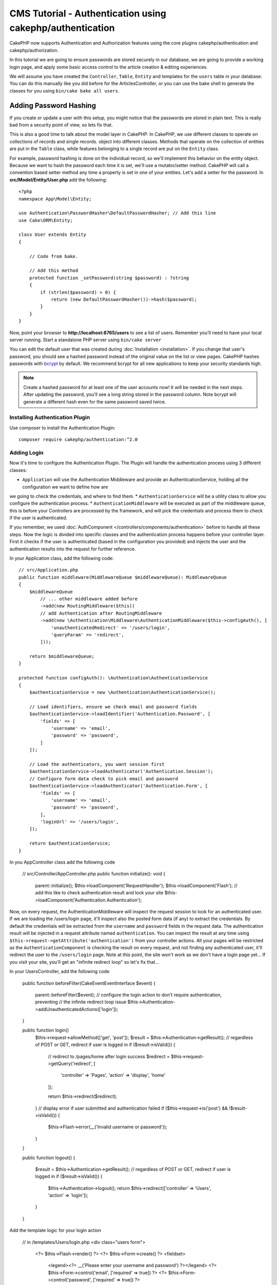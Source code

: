 CMS Tutorial - Authentication using cakephp/authentication
##########################################################

CakePHP now supports Authentication and Authorization features using the
core plugins cakephp/authentication and cakephp/authorization.

In this tutorial we are going to ensure passwords are stored securely in
our database, we are going to provide a working login page, and apply some
basic access control to the article creation & editing experiences.

We will assume you have created the ``Controller``, ``Table``, ``Entity`` and
templates for the ``users`` table in your database. You can do this manually
like you did before for the ArticlesController, or you can use the bake shell
to generate the classes for you using ``bin/cake bake all users``.

Adding Password Hashing
-----------------------

If you create or update a user with this setup, you might notice that
the passwords are stored in plain text. This is really bad from a security point
of view, so lets fix that.

This is also a good time to talk about the model layer in CakePHP. In CakePHP,
we use different classes to operate on collections of records and single records.
object into different classes. Methods that operate on the collection of
entities are put in the ``Table`` class, while features belonging to a single
record are put on the ``Entity`` class.

For example, password hashing is done on the individual record, so we'll
implement this behavior on the entity object. Because we want to hash the
password each time it is set, we'll use a mutator/setter method. CakePHP will
call a convention based setter method any time a property is set in one of your
entities. Let's add a setter for the password. In **src/Model/Entity/User.php**
add the following::

    <?php
    namespace App\Model\Entity;

    use Authentication\PasswordHasher\DefaultPasswordHasher; // Add this line
    use Cake\ORM\Entity;

    class User extends Entity
    {

        // Code from bake.

        // Add this method
        protected function _setPassword(string $password) : ?string
        {
            if (strlen($password) > 0) {
                return (new DefaultPasswordHasher())->hash($password);
            }
        }
    }

Now, point your browser to **http://localhost:8765/users** to see a list of users.
Remember you'll need to have your local server running. Start a standalone PHP
server using ``bin/cake server``

You can edit the default user that was created during
:doc:`Installation <installation>`. If you change that user's password,
you should see a hashed password instead of the original value on the list or
view pages. CakePHP hashes passwords with `bcrypt
<http://codahale.com/how-to-safely-store-a-password/>`_ by default. We recommend
bcrypt for all new applications to keep your security standards high.

.. note::

    Create a hashed password for at least one of the user accounts now! 
    It will be needed in the next steps.
    After updating the password, you'll see a long string stored in the password column.
    Note bcrypt will generate a different hash even for the same password saved twice.
    

Installing Authentication Plugin
================================

Use composer to install the Authentication Plugin::

    composer require cakephp/authentication:^2.0

Adding Login
============

Now it's time to configure the Authentication Plugin.
The Plugin will handle the authentication process using 3 different classes:

* ``Application`` will use the Authentication Middleware and provide an
  AuthenticationService, holding all the configuration we want to define how are
we going to check the credentials, and where to find them.
* ``AuthenticationService`` will be a utility class to allow you configure the
authentication process.
* ``AuthenticationMiddleware`` will be executed as part of the middleware queue,
this is before your Controllers are processed by the framework, and will pick the
credentials and process them to check if the user is authenticated.

If you remember, we used :doc:`AuthComponent </controllers/components/authentication>`
before to handle all these steps. Now the logic is divided into specific classes and
the authentication process happens before your controller layer. First it checks if the user
is authenticated (based in the configuration you provided) and injects the user and
the authentication results into the request for further reference.

In your Application class, add the following code::

    // src/Application.php
    public function middleware(MiddlewareQueue $middlewareQueue): MiddlewareQueue
    {
        $middlewareQueue
            // ... other middleware added before
            ->add(new RoutingMiddleware($this))
            // add Authentication after RoutingMiddleware
            ->add(new \Authentication\Middleware\AuthenticationMiddleware($this->configAuth(), [
                'unauthenticatedRedirect' => '/users/login',
                'queryParam' => 'redirect',
            ]));

        return $middlewareQueue;
    }

    protected function configAuth(): \Authentication\AuthenticationService
    {
        $authenticationService = new \Authentication\AuthenticationService();

        // Load identifiers, ensure we check email and password fields
        $authenticationService->loadIdentifier('Authentication.Password', [
            'fields' => [
                'username' => 'email',
                'password' => 'password',
            ]
        ]);

        // Load the authenticators, you want session first
        $authenticationService->loadAuthenticator('Authentication.Session');
        // Configure form data check to pick email and password
        $authenticationService->loadAuthenticator('Authentication.Form', [
            'fields' => [
                'username' => 'email',
                'password' => 'password',
            ],
            'loginUrl' => '/users/login',
        ]);

        return $authenticationService;
    }

In you AppController class add the following code

    // src/Controller/AppController.php
    public function initialize(): void
    {
        parent::initialize();
        $this->loadComponent('RequestHandler');
        $this->loadComponent('Flash');
        // add this like to check authentication result and lock your site
        $this->loadComponent('Authentication.Authentication');

Now, on every request, the AuthenticationMiddleware will inspect
the request session to look for an authenticated user. If we are loading the /users/login
page, it'll inspect also the posted form data (if any) to extract the credentials.
By default the credentials will be extracted from the ``username`` and ``password``
fields in the request data.
The authentication result will be injected in a request attribute named
``authentication``. You can inspect the result at any time using
``$this->request->getAttribute('authentication')`` from your controller actions.
All your pages will be restricted as the ``AuthenticationComponent`` is checking the
result on every request, and not finding any authenticated user, it'll redirect the
user to the ``/users/login`` page.
Note at this point, the site won't work as we don't have a login page yet...
If you visit your site, you'll get an "infinite redirect loop" so let's fix that...

In your UsersController, add the following code

    public function beforeFilter(\Cake\Event\EventInterface $event)
    {
        parent::beforeFilter($event);
        // configure the login action to don't require authentication, preventing
        // the infinite redirect loop issue
        $this->Authentication->addUnauthenticatedActions(['login']);
    }

    public function login()
        $this->request->allowMethod(['get', 'post']);
        $result = $this->Authentication->getResult();
        // regardless of POST or GET, redirect if user is logged in
        if ($result->isValid()) {
            // redirect to /pages/home after login success
            $redirect = $this->request->getQuery('redirect', [
                'controller' => 'Pages',
                'action' => 'display',
                'home'
            ]);

            return $this->redirect($redirect);
        }
        // display error if user submitted and authentication failed
        if ($this->request->is('post') && !$result->isValid()) {
            $this->Flash->error(__('Invalid username or password'));
        }
    }

    public function logout()
    {
        $result = $this->Authentication->getResult();
        // regardless of POST or GET, redirect if user is logged in
        if ($result->isValid()) {
            $this->Authentication->logout();
            return $this->redirect(['controller' => 'Users', 'action' => 'login']);
        }
    }

Add the template logic for your login action

    // in /templates/Users/login.php
    <div class="users form">
        <?= $this->Flash->render() ?>
        <?= $this->Form->create() ?>
        <fieldset>
            <legend><?= __('Please enter your username and password') ?></legend>
            <?= $this->Form->control('email', ['required' => true]) ?>
            <?= $this->Form->control('password', ['required' => true]) ?>
        </fieldset>
        <?= $this->Form->submit(__('Login')); ?>
        <?= $this->Form->end() ?>
    </div>

Now login page will allow us to correctly login into the application.
Test it by requesting any page of your site and after being redirected
to the ``/users/login`` page and entering the email and password you
picked previously when creating your user, you'll be redirected
successfully after login.

We need to add a couple more details to configure our application,
we want all ``view`` and ``index`` pages "public" so we'll add this specific
configuration in AppController::

    // in src/Controller/AppController.php
    public function beforeFilter(\Cake\Event\EventInterface $event)
    {
        parent::beforeFilter($event);
        // for all controllers in our application, make index and view
        // actions public, skipping the authentication check
        $this->Authentication->addUnauthenticatedActions(['index', 'view']);
    }

.. note::

    If you don't have a user with a hashed password yet, comment the
    ``loadComponent('Authentication.Authentication')`` line in your AppController
    and go to ``/users/add`` to create a new user picking email and password.
    Make sure to uncomment the lines we just temporarily commented!

Try it out! Before logging in, visit ``/articles/add``. Since this action is not
allowed, you will be redirected to the login page. After logging in
successfully, CakePHP will automatically redirect you back to ``/articles/add``.

Logout
======

Note we've added the logout action previously. Now you can visit
``/users/logout`` to log out. You should then be sent to the login page.

Enabling Registrations
======================

If you aren't logged in and you try to visit **/users/add** you will be
redirected to the login page. We should fix that as we want to allow people to
sign up for our application. In the ``UsersController`` fix the following line::

        $this->Authentication->addUnauthenticatedActions(['login', 'add']);

The above tells ``AuthenticationComponent`` that the ``add()`` action of the
``UsersController`` does *not* require authentication or authorization. You may
want to take the time to clean up the **Users/add.php** and remove the
misleading links, or continue on to the next section. We won't be building out
user editing, viewing or listing in this tutorial, but that is an exercise you
can complete on your own.

Coming next:  Article Access
============================

Now that users can log in, we'll want to limit users to only edit articles that
they created. We'll do this using the Authorization Plugin in the next chapter.

Continue to
:doc:`Authorization </tutorials-and-examples/cms/authorization-plugin>` to
learn about authorization and restrict the users to be only allowed to edit their
own articles.
